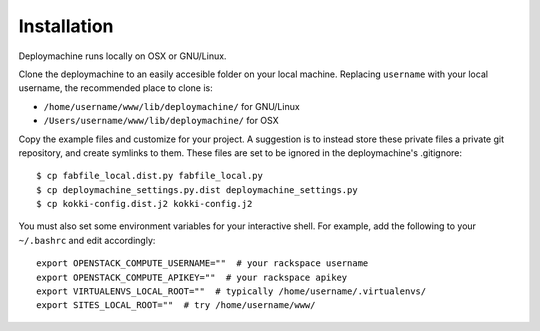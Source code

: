 Installation
============

Deploymachine runs locally on OSX or GNU/Linux.

Clone the deploymachine to an easily accesible folder on your local
machine. Replacing ``username`` with your local username, the
recommended place to clone is:

* ``/home/username/www/lib/deploymachine/`` for GNU/Linux
* ``/Users/username/www/lib/deploymachine/`` for OSX

Copy the example files and customize for your project. A suggestion is
to instead store these private files a private git repository, and
create symlinks to them. These files are set to be ignored in the
deploymachine's .gitignore::

    $ cp fabfile_local.dist.py fabfile_local.py
    $ cp deploymachine_settings.py.dist deploymachine_settings.py
    $ cp kokki-config.dist.j2 kokki-config.j2

You must also set some environment variables for your interactive
shell. For example, add the following to your ``~/.bashrc`` and edit
accordingly::
    export OPENSTACK_COMPUTE_USERNAME=""  # your rackspace username
    export OPENSTACK_COMPUTE_APIKEY=""  # your rackspace apikey
    export VIRTUALENVS_LOCAL_ROOT=""  # typically /home/username/.virtualenvs/
    export SITES_LOCAL_ROOT=""  # try /home/username/www/
